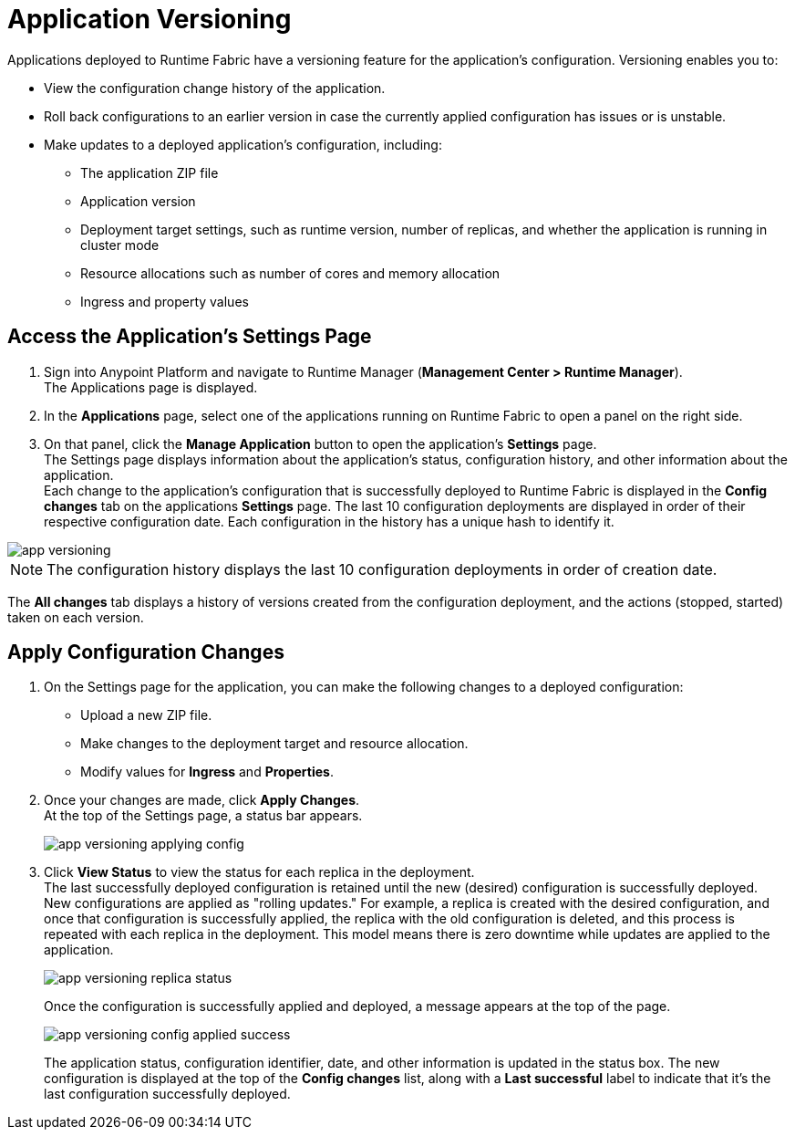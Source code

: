 = Application Versioning

Applications deployed to Runtime Fabric have a versioning feature for the application's configuration. Versioning enables you to:

* View the configuration change history of the application.
* Roll back configurations to an earlier version in case the currently applied configuration has issues or is unstable.
* Make updates to a deployed application's configuration, including:
** The application ZIP file
** Application version
** Deployment target settings, such as runtime version, number of replicas, and whether the application is running in cluster mode
** Resource allocations such as number of cores and memory allocation
** Ingress and property values


== Access the Application's Settings Page

. Sign into Anypoint Platform and navigate to Runtime Manager (*Management Center > Runtime Manager*). +
The Applications page is displayed.
. In the *Applications* page, select one of the applications running on Runtime Fabric to open a panel on the right side.
. On that panel, click the *Manage Application* button to open the application’s *Settings* page. +
The Settings page displays information about the application's status, configuration history, and other information about the application. +
Each change to the application's configuration that is successfully deployed to Runtime Fabric is displayed in the *Config changes* tab on the applications *Settings* page. The last 10 configuration deployments are displayed in order of their respective configuration date. Each configuration in the history has a unique hash to identify it.

image::app-versioning.png[]

[NOTE]
The configuration history displays the last 10 configuration deployments in order of creation date.

The *All changes* tab displays a history of versions created from the configuration deployment, and the actions (stopped, started) taken on each version.


== Apply Configuration Changes

. On the Settings page for the application, you can make the following changes to a deployed configuration: +
* Upload a new ZIP file.
* Make changes to the deployment target and resource allocation.
* Modify values for *Ingress* and *Properties*.
. Once your changes are made, click *Apply Changes*. +
At the top of the Settings page, a status bar appears.
+
image:app-versioning-applying-config.png[]
. Click *View Status* to view the status for each replica in the deployment. +
The last successfully deployed configuration is retained until the new (desired) configuration is successfully deployed. +
New configurations are applied as "rolling updates." For example, a replica is created with the desired configuration, and once that configuration is successfully applied, the replica with the old configuration is deleted, and this process is repeated with each replica in the deployment. This model means there is zero downtime while updates are applied to the application. 
+
image::app-versioning-replica-status.png[]
+
Once the configuration is successfully applied and deployed, a message appears at the top of the page.
+
image::app-versioning-config-applied-success.png[]
+
The application status, configuration identifier, date, and other information is updated in the status box.  The new configuration is displayed at the top of the *Config changes* list, along with a *Last successful* label to indicate that it's the last configuration successfully deployed.
